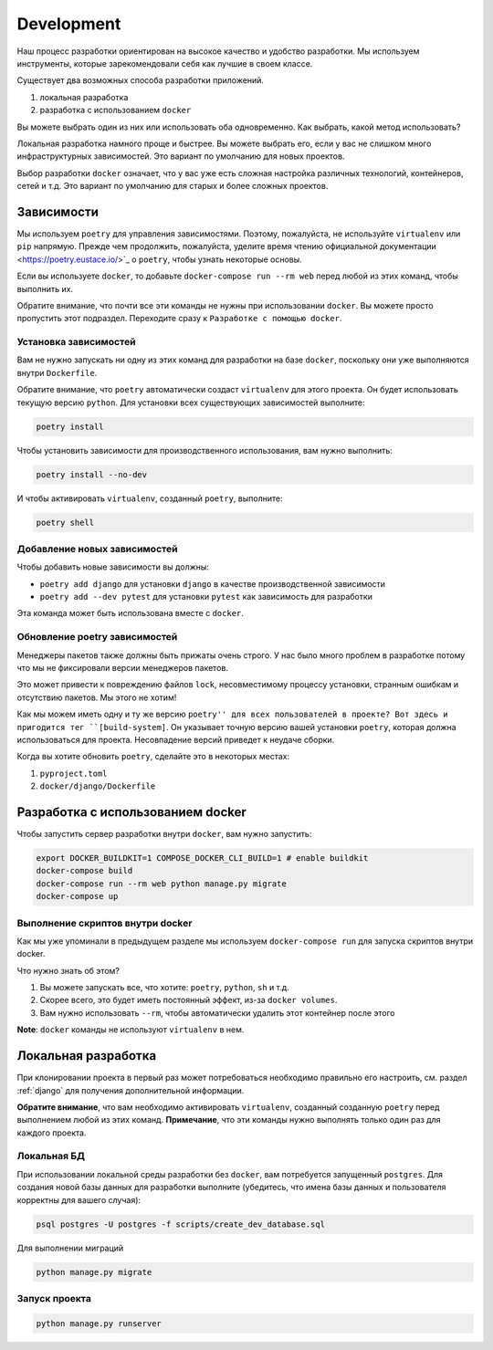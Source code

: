 Development
===========

Наш процесс разработки ориентирован на высокое качество и удобство разработки.
Мы используем инструменты, которые зарекомендовали себя как лучшие в своем классе.

Существует два возможных способа разработки приложений.

1. локальная разработка
2. разработка с использованием ``docker``

Вы можете выбрать один из них или использовать оба одновременно.
Как выбрать, какой метод использовать?

Локальная разработка намного проще и быстрее.
Вы можете выбрать его, если у вас не слишком много инфраструктурных зависимостей.
Это вариант по умолчанию для новых проектов.

Выбор разработки ``docker`` означает, что у вас уже есть сложная
настройка различных технологий, контейнеров, сетей и т.д.
Это вариант по умолчанию для старых и более сложных проектов.


Зависимости
------------

Мы используем ``poetry`` для управления зависимостями.
Поэтому, пожалуйста, не используйте ``virtualenv`` или ``pip`` напрямую.
Прежде чем продолжить, пожалуйста,
уделите время чтению официальной документации <https://poetry.eustace.io/>`_
о ``poetry``, чтобы узнать некоторые основы.

Если вы используете ``docker``, то добавьте ``docker-compose run --rm web``
перед любой из этих команд, чтобы выполнить их.

Обратите внимание, что почти все эти команды не нужны при использовании ``docker``.
Вы можете просто пропустить этот подраздел.
Переходите сразу к ``Разработке с помощью docker``.

Установка зависимостей
~~~~~~~~~~~~~~~~~~~~~~~

Вам не нужно запускать ни одну из этих команд для разработки на базе ``docker``,
поскольку они уже выполняются внутри ``Dockerfile``.

Обратите внимание, что ``poetry`` автоматически создаст ``virtualenv`` для
этого проекта. Он будет использовать текущую версию ``python``.
Для установки всех существующих зависимостей выполните:

.. code:: bash

  poetry install

Чтобы установить зависимости для производственного использования, вам нужно выполнить:

.. code:: bash

  poetry install --no-dev

И чтобы активировать ``virtualenv``, созданный ``poetry``, выполните:

.. code:: bash

  poetry shell

Добавление новых зависимостей
~~~~~~~~~~~~~~~~~~~~~~~

Чтобы добавить новые зависимости вы должны:

- ``poetry add django`` для установки ``django`` в качестве производственной зависимости
- ``poetry add --dev pytest`` для установки ``pytest``
  как зависимость для разработки

Эта команда может быть использована вместе с ``docker``.

Обновление poetry зависимостей
~~~~~~~~~~~~~~~~~~~~~~~

Менеджеры пакетов также должны быть прижаты очень строго.
У нас было много проблем в разработке
потому что мы не фиксировали версии менеджеров пакетов.

Это может привести к повреждению файлов ``lock``, несовместимому процессу установки,
странным ошибкам и отсутствию пакетов. Мы этого не хотим!

Как мы можем иметь одну и ту же версию ``poetry'' для всех пользователей в проекте?
Вот здесь и пригодится тег ``[build-system]``. Он указывает точную версию
вашей установки ``poetry``, которая должна использоваться для проекта.
Несовпадение версий приведет к неудаче сборки.

Когда вы хотите обновить ``poetry``, сделайте это в некоторых местах:

1. ``pyproject.toml``
2. ``docker/django/Dockerfile``



Разработка с использованием docker
-----------------------

Чтобы запустить сервер разработки внутри ``docker``, вам нужно запустить:

.. code:: bash

  export DOCKER_BUILDKIT=1 COMPOSE_DOCKER_CLI_BUILD=1 # enable buildkit
  docker-compose build
  docker-compose run --rm web python manage.py migrate
  docker-compose up

Выполнение скриптов внутри docker
~~~~~~~~~~~~~~~~~~~~~~~~~~~~~

Как мы уже упоминали в предыдущем разделе
мы используем ``docker-compose run`` для запуска скриптов внутри docker.

Что нужно знать об этом?

1. Вы можете запускать все, что хотите: ``poetry``, ``python``, ``sh`` и т.д.
2. Скорее всего, это будет иметь постоянный эффект, из-за ``docker volumes``.
3. Вам нужно использовать ``--rm``, чтобы автоматически удалить этот контейнер после этого

**Note**: ``docker`` команды не используют ``virtualenv`` в нем.

Локальная разработка
-----------------

При клонировании проекта в первый раз может потребоваться
необходимо правильно его настроить,
см. раздел :ref:`django` для получения дополнительной информации.

**Обратите внимание**, что вам необходимо активировать ``virtualenv``, созданный
созданную ``poetry`` перед выполнением любой из этих команд.
**Примечание**, что эти команды нужно выполнять только один раз для каждого проекта.

Локальная БД
~~~~~~~~~~~~~~

При использовании локальной среды разработки без ``docker``,
вам потребуется запущенный ``postgres``.
Для создания новой базы данных для разработки выполните
(убедитесь, что имена базы данных и пользователя корректны для вашего случая):

.. code:: bash

  psql postgres -U postgres -f scripts/create_dev_database.sql

Для выполнении миграций

.. code:: bash

  python manage.py migrate

Запуск проекта
~~~~~~~~~~~~~~~

.. code:: bash

  python manage.py runserver
